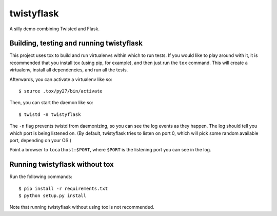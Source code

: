 =============
 twistyflask
=============

A silly demo combining Twisted and Flask.

Building, testing and running twistyflask
=========================================

This project uses tox to build and run virtualenvs within which to run
tests. If you would like to play around with it, it is recommended
that you install tox (using pip, for example), and then just run the
``tox`` command. This will create a virtualenv, install all
dependencies, and run all the tests.

Afterwards, you can activate a virtualenv like so::

    $ source .tox/py27/bin/activate

Then, you can start the daemon like so::

    $ twistd -n twistyflask

The ``-n`` flag prevents twistd from daemonizing, so you can see the
log events as they happen. The log should tell you which port is being
listened on. (By default, twistyflask tries to listen on port 0, which
will pick some random available port, depending on your OS.)

Point a browser to ``localhost:$PORT``, where ``$PORT`` is the
listening port you can see in the log.

Running twistyflask without tox
===============================

Run the following commands::

    $ pip install -r requirements.txt
    $ python setup.py install

Note that running twistyflask without using tox is not recommended.
